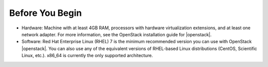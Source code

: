 .. _os-deploy-before-you-begin:

Before You Begin
````````````````

- Hardware: Machine with at least 4GB RAM, processors with hardware virtualization extensions, and at least one network adapter. For more information, see the OpenStack installation guide for |openstack|.

- Software: Red Hat Enterprise Linux (RHEL) 7 is the minimum recommended version you can use with OpenStack |openstack|. You can also use any of the equivalent versions of RHEL-based Linux distributions (CentOS, Scientific Linux, etc.). x86\_64 is currently the only supported architecture.
